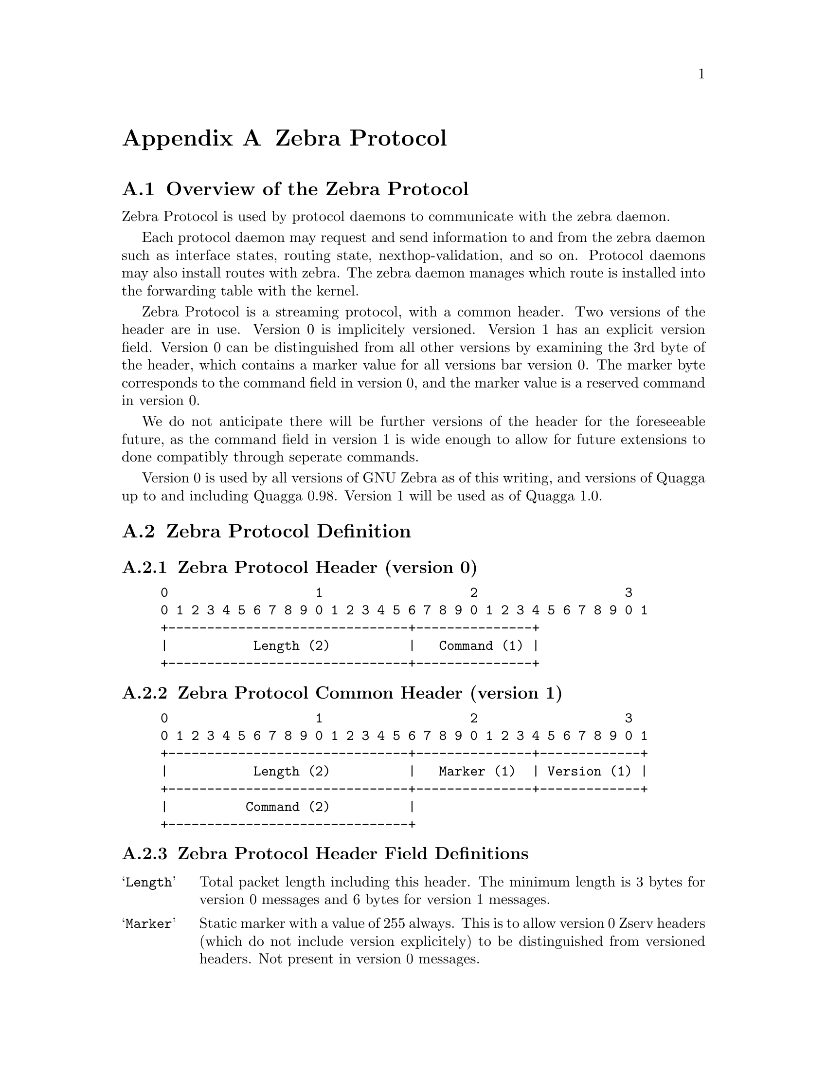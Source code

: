 @node  Zebra Protocol
@appendix Zebra Protocol
@appendixsection Overview of the Zebra Protocol

Zebra Protocol is used by protocol daemons to communicate with the
zebra daemon.

Each protocol daemon may request and send information to and from the
zebra daemon such as interface states, routing state,
nexthop-validation, and so on. Protocol daemons may also install routes
with zebra. The zebra daemon manages which route is installed into the
forwarding table with the kernel.

Zebra Protocol is a streaming protocol, with a common header. Two
versions of the header are in use. Version 0 is implicitely versioned.
Version 1 has an explicit version field. Version 0 can be distinguished
from all other versions by examining the 3rd byte of the header, which
contains a marker value for all versions bar version 0. The marker byte
corresponds to the command field in version 0, and the marker value is
a reserved command in version 0.

We do not anticipate there will be further versions of the header for
the foreseeable future, as the command field in version 1 is wide
enough to allow for future extensions to done compatibly through
seperate commands.

Version 0 is used by all versions of GNU Zebra as of this writing, and
versions of Quagga up to and including Quagga 0.98. Version 1 will be
used as of Quagga 1.0.

@appendixsection Zebra Protocol Definition
@appendixsubsec Zebra Protocol Header (version 0)
@example
@group
0                   1                   2                   3
0 1 2 3 4 5 6 7 8 9 0 1 2 3 4 5 6 7 8 9 0 1 2 3 4 5 6 7 8 9 0 1
+-------------------------------+---------------+
|           Length (2)          |   Command (1) |
+-------------------------------+---------------+
@end group
@end example

@appendixsubsec Zebra Protocol Common Header (version 1)
@example
@group
0                   1                   2                   3
0 1 2 3 4 5 6 7 8 9 0 1 2 3 4 5 6 7 8 9 0 1 2 3 4 5 6 7 8 9 0 1
+-------------------------------+---------------+-------------+
|           Length (2)          |   Marker (1)  | Version (1) |
+-------------------------------+---------------+-------------+
|          Command (2)          |
+-------------------------------+
@end group
@end example

@appendixsubsec Zebra Protocol Header Field Definitions
@table @samp
@item Length
Total packet length including this header. The minimum length is 3
bytes for version 0 messages and 6 bytes for version 1 messages.

@item Marker
Static marker with a value of 255 always. This is to allow version 0
Zserv headers (which do not include version explicitely) to be
distinguished from versioned headers. Not present in version 0
messages.

@item Version
Version number of the Zserv message. Clients should not continue
processing messages past the version field for versions they do not
recognise. Not present in version 0 messages.

@item Command
The Zebra Protocol command.
@end table

@appendixsubsec Zebra Protocol Commands
@multitable {ZEBRA_REDISTRIBUTE_DEFAULT_DELETE_WHATEVER} {99999}
@headitem Command @tab Value
@item ZEBRA_INTERFACE_ADD	
@tab 1
@item ZEBRA_INTERFACE_DELETE
@tab 2
@item ZEBRA_INTERFACE_ADDRESS_ADD
@tab 3
@item ZEBRA_INTERFACE_ADDRESS_DELETE
@tab 4
@item ZEBRA_INTERFACE_UP
@tab 5
@item ZEBRA_INTERFACE_DOWN
@tab 6
@item ZEBRA_IPV4_ROUTE_ADD
@tab 7
@item ZEBRA_IPV4_ROUTE_DELETE
@tab 8
@item ZEBRA_IPV6_ROUTE_ADD
@tab 9
@item ZEBRA_IPV6_ROUTE_DELETE
@tab 10
@item ZEBRA_REDISTRIBUTE_ADD
@tab 11
@item ZEBRA_REDISTRIBUTE_DELETE
@tab 12
@item ZEBRA_REDISTRIBUTE_DEFAULT_ADD
@tab 13
@item ZEBRA_REDISTRIBUTE_DEFAULT_DELETE
@tab 14
@item ZEBRA_IPV4_NEXTHOP_LOOKUP
@tab 15
@item ZEBRA_IPV6_NEXTHOP_LOOKUP
@tab 16
@end multitable

